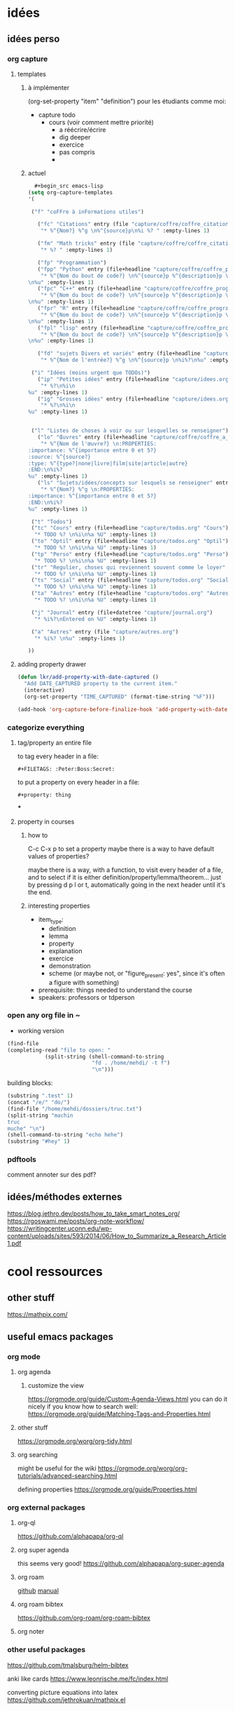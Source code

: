 * idées
** idées perso
*** org capture
**** templates 
***** à implémenter
:PROPERTIES:
:item_type:     definition
:END:
(org-set-property "item" "definition")
pour les étudiants comme moi:
- capture todo
  - cours (voir comment mettre priorité)
    - a réécrire/écrire
    - dig deeper
    - exercice
    - pas compris 
   - 

***** actuel
#+begin_src emacs-lisp 
   #+begin_src emacs-lisp
 (setq org-capture-templates
 '( 

  ("f" "coFFre à inFormations utiles")

    ("fc" "Citations" entry (file "capture/coffre/coffre_citations.org")
     "* %^{Nom?} %^g \n%^{source}p\n%i %? " :empty-lines 1)

    ("fm" "Math tricks" entry (file "capture/coffre/coffre_citations.org")
     "* %? " :empty-lines 1)

    ("fp" "Programmation")
    ("fpp" "Python" entry (file+headline "capture/coffre/coffre_programmation.org" "python")
     "* %^{Nom du bout de code?} \n%^{source}p %^{description}p \n#+begin_src python\n%i%?\n#+end_src
 \n%u" :empty-lines 1)
    ("fpc" "C++" entry (file+headline "capture/coffre/coffre_programmation.org" "C++")
     "* %^{Nom du bout de code?} \n%^{source}p %^{description}p \n#+begin_src C++\n%i%?\n#+end_src
 \n%u" :empty-lines 1)
    ("fpr" "R" entry (file+headline "capture/coffre/coffre_programmation.org" "R")
     "* %^{Nom du bout de code?} \n%^{source}p %^{description}p \n#+begin_src R\n%i%?\n#+end_src
 \n%u" :empty-lines 1)
    ("fpl" "lisp" entry (file+headline "capture/coffre/coffre_programmation.org" "emacs-lisp")
     "* %^{Nom du bout de code?} \n%^{source}p %^{description}p \n#+begin_src emacs-lisp\n%i%?\n#+end_src
 \n%u" :empty-lines 1)

    ("fd" "sujets Divers et variés" entry (file+headline "capture/coffre/coffre_divers.org" "Divers")
     "* %^{Nom de l'entrée?} %^g \n%^{source}p \n%i%?\n%u" :empty-lines 1)

  ("i" "Idées (moins urgent que TODOs)")
    ("ip" "Petites idées" entry (file+headline "capture/idees.org" "Petite")
     "* %?\n%i\n
 %u" :empty-lines 1)
    ("ig" "Grosses idées" entry (file+headline "capture/idees.org" "Grosse")
     "* %?\n%i\n
 %u" :empty-lines 1)


  ("l" "Listes de choses à voir ou sur lesquelles se renseigner")
    ("lo" "Œuvres" entry (file+headline "capture/coffre/coffre_a_voir.org" "Œuvres")
     "* %^{Nom de l'œuvre?} \n:PROPERTIES:
 :importance: %^{importance entre 0 et 5?}
 :source: %^{source?}
 :type: %^{type?|none|livre|film|site|article|autre}
 :END:\n%i%?
 %u" :empty-lines 1)
    ("ls" "Sujets/idées/concepts sur lesquels se renseigner" entry (file+headline "capture/coffre/coffre_a_voir.org" "Sujets/Idées/Concepts")
     "* %^{Nom?} %^g \n:PROPERTIES:
 :importance: %^{importance entre 0 et 5?}
 :END:\n%i%?
 %u" :empty-lines 1)

  ("t" "Todos")
  ("tc" "Cours" entry (file+headline "capture/todos.org" "Cours")
   "* TODO %? \n%i\n%a %U" :empty-lines 1)
  ("to" "Optil" entry (file+headline "capture/todos.org" "Optil")
   "* TODO %? \n%i\n%a %U" :empty-lines 1)
  ("tp" "Perso" entry (file+headline "capture/todos.org" "Perso")
   "* TODO %? \n%i\n%a %U" :empty-lines 1)
  ("tr" "Regulier, choses qui reviennent souvent comme le loyer" entry (file+headline "capture/todos.org" "Regulier")
   "* TODO %? \n%i\n%a %U" :empty-lines 1)
  ("ts" "Social" entry (file+headline "capture/todos.org" "Social")
   "* TODO %? \n%i\n%a %U" :empty-lines 1)
  ("ta" "Autres" entry (file+headline "capture/todos.org" "Autres")
   "* TODO %? \n%i\n%a %U" :empty-lines 1)
 
  ("j" "Journal" entry (file+datetree "capture/journal.org")
   "* %i%?\nEntered on %U" :empty-lines 1)

  ("a" "Autres" entry (file "capture/autres.org")
   "* %i%? \n%u" :empty-lines 1)

 ))

  #+end_src
#+end_src
**** adding property drawer

#+begin_src emacs-lisp 
(defun lkr/add-property-with-date-captured ()
  "Add DATE_CAPTURED property to the current item."
  (interactive)
  (org-set-property "TIME_CAPTURED" (format-time-string "%F")))

(add-hook 'org-capture-before-finalize-hook 'add-property-with-date-captured)
#+end_src

*** categorize everything
**** tag/property an entire file
to tag every header in a file:
#+begin_src .org file
#+FILETAGS: :Peter:Boss:Secret:
#+end_src

to put a property on every header in a file:
#+begin_src .org file
#+property: thing
#+end_src

***
**** property in courses
***** how to 
C-c C-x p
to set a property
maybe there is a way to have default values of properties?

maybe there is a way, with a function, to visit every header of a
file, and to select if it is either
definition/property/lemma/theorem... just by pressing d p l or t,
automatically going in the next header until it's the end.


***** interesting properties
- item_type:
  - definition
  - lemma
  - property
  - explanation
  - exercice
  - demonstration
  - scheme (or maybe not, or "figure_present: yes", since it's often a
    figure with something)
- prerequisite: things needed to understand the course
- speakers: professors or tdperson

*** open any org file in ~
- working version
#+begin_src emacs-lisp 
(find-file
(completing-read "file to open: "
            (split-string (shell-command-to-string 
                           "fd . /home/mehdi/ -t f") 
                           "\n")))
#+end_src

building blocks:
#+begin_src emacs-lisp 
(substring ".test" 1)
(concat "/e/" "do/")
(find-file "/home/mehdi/dossiers/truc.txt")
(split-string "machin 
truc
muche" "\n")
(shell-command-to-string "echo hehe")
(substring "#hey" 1)
#+end_src

*** pdftools
comment annoter sur des pdf?

** idées/méthodes externes
https://blog.jethro.dev/posts/how_to_take_smart_notes_org/
https://rgoswami.me/posts/org-note-workflow/
https://writingcenter.uconn.edu/wp-content/uploads/sites/593/2014/06/How_to_Summarize_a_Research_Article1.pdf
* cool ressources
** other stuff
https://mathpix.com/

** useful emacs packages
*** org mode
**** org agenda
***** customize the view
https://orgmode.org/guide/Custom-Agenda-Views.html
you can do it nicely if you know how to search well:
https://orgmode.org/guide/Matching-Tags-and-Properties.html

**** other stuff
https://orgmode.org/worg/org-tidy.html
**** org searching
might be useful for the wiki
https://orgmode.org/worg/org-tutorials/advanced-searching.html

defining properties
https://orgmode.org/guide/Properties.html

*** org external packages
**** org-ql
https://github.com/alphapapa/org-ql
**** org super agenda
this seems very good!
https://github.com/alphapapa/org-super-agenda

**** org roam 
[[https://github.com/org-roam/org-roam][github]]
[[https://www.orgroam.com/manual.html][manual]]
**** org roam bibtex
https://github.com/org-roam/org-roam-bibtex
**** org noter
*** other useful packages
https://github.com/tmalsburg/helm-bibtex

anki like cards
https://www.leonrische.me/fc/index.html

converting picture equations into latex
https://github.com/jethrokuan/mathpix.el

* my workflow
** orgmode
*** managing tables
[[https://sachachua.com/blog/2019/10/python-org-mode-and-writing-org-tables-to-csvs-so-that-i-can-read-them-back/][tables into csv and other stuff]]
*** importing self updating csv files
There is a way to import csv file as table in org mode!
Like this, you just need to execute all code blocks

(C-c C-v C-b org-babel-execute-buffer)

To update all the tables!! You can even have a bash code block that
copies the tables in their origin directory to the .org directory like
so:

#+begin_src bash
cp sourcefile outputfile
#+end_src

(look at [[https://orgmode.org/worg/org-contrib/babel/languages/ob-doc-python.html][this tutorial]] to understand everything done here)

#+name: panda2org
#+begin_src python :var df="df" :exports none
  return f"return tabulate({df}, headers={df}.columns, tablefmt='orgtbl')"
#+end_src

#+header: :prologue from tabulate import tabulate
#+header: :noweb strip-export
#+begin_src python :results value raw :exports results
  import pandas as pd
  filename = "/home/mehdi/dossiers/ilm/mesures_brevet_condense/rapport/atelier/archive/metals_csv_young.csv"
  df = pd.read_csv(filename, index_col=0)

  <<panda2org("df")>>
#+end_src

#+RESULTS:
|                | Module de Young | Intervalle de confiance (95%) |
|----------------+-----------------+-------------------------------|
| acier 304-L    |           169.3 |                             9 |
| aluminium AG5  |            69.4 |                           3.3 |
| aluminium AU4G |            67.2 |                           4.2 |
| cuivre         |             103 |                            15 |
| laiton         |            94.6 |                           8.8 |
| nickel         |             218 |                            14 |
| titane T6AV    |           116.9 |                           4.4 |
| tantale        |             192 |                            16 |
| molybdène      |             300 |                           120 |
| fonte          |           151.7 |                           9.1 |

\newpage

** python
*** managing data
**** panda

[[https://pandas.pydata.org/docs/getting_started/index.html][tutorials]]

*** directory tree to manage experience and scripts
the file tree can look like that:
(I prefer the second way)
**** first_way:experiment folder
***** raw data
these are not modified, they serve as proof/backup
***** processing
****** processed_data
The output of pre_processing scripts if needed
****** scripts
******* general functions
If you need some general functions that you use in many scripts
******* python scripts
The scripts that do stuff with your data
******** raw data processing scripts
If you need to process the raw data so that it can become usable in a
script.
******** processable data scripts
Scripts that are done and that do the stuff you want
******** workshop
Scripts you're working on and are not yet done, or stuff you're testing
******* output
To save something in this directory, a script that is for instance in
processable_data_scripts should save in

=../../output/test_output=

Easy !
******** test output
The output of weird stuff you're trying to do in the workshop 
******** intermediate output
The output that are interesting, done, but for yourself
******** report output
The stuff that is beautiful/correct enough so that you can put it in
your report.

Like this, you can just copy this entire file in the .tex directory
and have everything updated when necessary

you can even have a script that searches for every "report output" in
each "experiment{}".format(experiment_number) and copying it in
"{}_report_ressources".format(experiment_name) for instance...

********* figures
Separating figures and tables is nice if you have a large number of them
********* tables (csv files)
***** pre_processing
if needed, takes the raw data and process it to make it easier to use

**** second_way
if you want to do it:
#+begin_src bash
touch Makefile
touch dir_variables.py
mkdir raw_data_experiment
mkdir pre_processing/output/ -p
mkdir pre_processing/scripts/ -p
mkdir pre_processing/input/ -p
mkdir processing/output/ -p
mkdir processing/scripts/ -p
mkdir processing/input/ -p
mkdir post_processing/output/ -p
mkdir post_processing/scripts/ -p
mkdir post_processing/input/ -p
#+end_src
dir_variables.py
***** raw_data_experiment
The raw data of your experiment.

It's way easier to deal with if you write the names in a scriptable
way. For instance:

I had samples, and for each sample, I had to do two measurements:
- theta R
- theta L
so I named my files like this:
(with sample the name of the sample)

sample_R_.csv
sample_L_.csv

like this, I can select the theta_R file with the condition
("_R_" in filename)
***** pre_processing
processing the raw data so that it's easier to use in a script
(putting everything in a dataframe and saving as json and csv)
****** output
****** scripts
****** input
eventually if you have parameters/metadata or something else...
***** processing
****** output
the output of your script (/can/ be divided in folders like:)
- test_output
  if you wanna test things
- report_output
  for your report
- interesting_output
  for anything not for the processing but still interesting
- archive
  if you wanna keep some valuable things but that you don't use
****** scripts
your scripts (can be divided in folders like:)
- general_functions
- processing1
- processing2
- ...
i usually just have:
- processing_script.py
- functions.py
in this folder
****** input
***** post_processing
in case you need post processing to make it more pleasant to see, or
just nice for your report
(graphs, csv files with beautiful columns...)
****** output
****** scripts
****** input
** other useful soft
*** Makefile
**** intro
10/13/2021

A Makefile is a file called =Makefile=.  Inside, there is a script
helping to build your project structure, with a lot of tools for file
creation.

:gcult: It comes from a tool created to help compile compiled program
languages.

**** how it works
The =make= command searchs for Makefile file, and if he doesn't find
it, he searchs for a file with "Makefile" in it.

=make= checks the timestamps of the files and the output file to see
if there is a dependency that is more recent. If there is, he will
rebuild the thing.

and it will run the first block it finds in the =makefile=
**** example

example with Book.txt as the output book, depending on intro.txt,
chap1.txt, and chap2.txt

#+begin_src makefile
Book.txt: intro.txt chap1.txt chap2.txt
	cat intro.txt chap1.txt chap2.txt > Book.txt
#+end_src

**** silent mode
if you don't want to have the command printed:
#+begin_src makefile
Book.txt: intro.txt chap1.txt chap2.txt
	@cat intro.txt chap1.txt chap2.txt > Book.txt
#+end_src

**** the lazy way

equivalent way to write:
#+begin_src makefile
Book.txt: intro.txt chap1.txt chap2.txt
	@cat $^ > Book.txt
#+end_src

**** macros

equivalent way to write with macros:
#+begin_src makefile
TARGET=Book.txt
CHAPTERS=intro.txt chap1.txt chap2.txt

$(TARGET): $(CHAPTERS)
	@cat $^ > $(TARGET)
#+end_src

**** dummies
if there are no extensions, it will execute the thing always:
here the operations defined after "clean:" will be executed no matter
what.

It's like a dummy target file called clean!
#+begin_src makefile
PAPER=paper1

$(PAPER).pdf: $(PAPER).tex
	pdflatex $^

clean:
	rm -f *.out *aux *bbl *blg *log *toc *.ptb *.tod *.fls *.fdb*_latexmk *.lof
#+end_src

does the same:
#+begin_src makefile
PAPER=paper1

%.pdf: %.tex
	pdflatex $^

clean:
	rm -f *.out *aux *bbl *blg *log *toc *.ptb *.tod *.fls *.fdb*_latexmk *.lof
#+end_src

*** Docker
**** intro
A docker is a container. A platform for building, running, and
shipping applications. Why bother?

Because if it works on your computer, it rarely works in another. Here
is where Docker shines.

Why not use VM? Docker is way lighter, and uses the pozer of the host
os! Plus, it starts very quickly.
**** usual commands
list of images
#+begin_src 
docker images
docker image ls
#+end_src

#+begin_src Dockerfile
docker build -t name-more-mame ./path/to/dockerfile
docker ps
docker cp containerID:/path/to/input/file ./path/to/destination
# to rebuild an image:
docker rmi --force ImageID/ImageName
#+end_src


*** inkscape
export everything: if you have something like:

#+begin_comment
.
├── export_script.py
├── figs
│   ├── light_sheet_dimensions.pdf
│   ├── light_sheet_dimensions_v2.pdf
│   └── topview_montage.pdf
├── sources
│   ├── figs
│   │   ├── light_sheet_dimensions.svg
│   │   ├── light_sheet_dimensions_v2.svg
│   │   └── topview_montage.svg
│   └── sup
│       └── topview_depth_of_field_and_lihgtsheet.svg
└── sup
    └── topview_depth_of_field_and_lihgtsheet.pdf

5 directories, 9 files
#+end_comment

to convert everything from the source directory and put them in their
respective folders (figs or sup)

#+begin_src python :results output
import subprocess
# requirements: fd package for linux, inkscape
res = subprocess.check_output(["fd",
                               ".",
                               "sources"])
file_list = [line.decode() for line in res.splitlines()]

for file_path in file_list:
    if file_path.endswith('.svg'):
        outputfile_path = f'{file_path[8:-4]}.pdf'
        res = subprocess.check_output([f"inkscape",
                                       file_path,
                                       "-o",
                                       outputfile_path])
#+end_src
